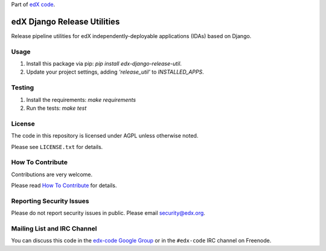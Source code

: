 Part of `edX code`__.

__ http://code.edx.org/

edX Django Release Utilities  |Travis|_ 
=======================================
.. |Travis| image:: https://travis-ci.com/edx/edx-django-release-util.svg?branch=master
.. _Travis: https://travis-ci.com/edx/edx-django-release-util?branch=master

Release pipeline utilities for edX independently-deployable applications (IDAs) based on Django.


Usage
-----
1. Install this package via pip: `pip install edx-django-release-util`.
2. Update your project settings, adding `'release_util'` to `INSTALLED_APPS`.


Testing
-------
1. Install the requirements: `make requirements`
2. Run the tests: `make test`


License
-------

The code in this repository is licensed under AGPL unless otherwise noted.

Please see ``LICENSE.txt`` for details.


How To Contribute
-----------------

Contributions are very welcome.

Please read `How To Contribute <https://github.com/openedx/.github/blob/master/CONTRIBUTING.md>`_ for details.



Reporting Security Issues
-------------------------

Please do not report security issues in public. Please email security@edx.org.


Mailing List and IRC Channel
----------------------------

You can discuss this code in the `edx-code Google Group`__ or in the ``#edx-code`` IRC channel on Freenode.

__ https://groups.google.com/forum/#!forum/edx-code
